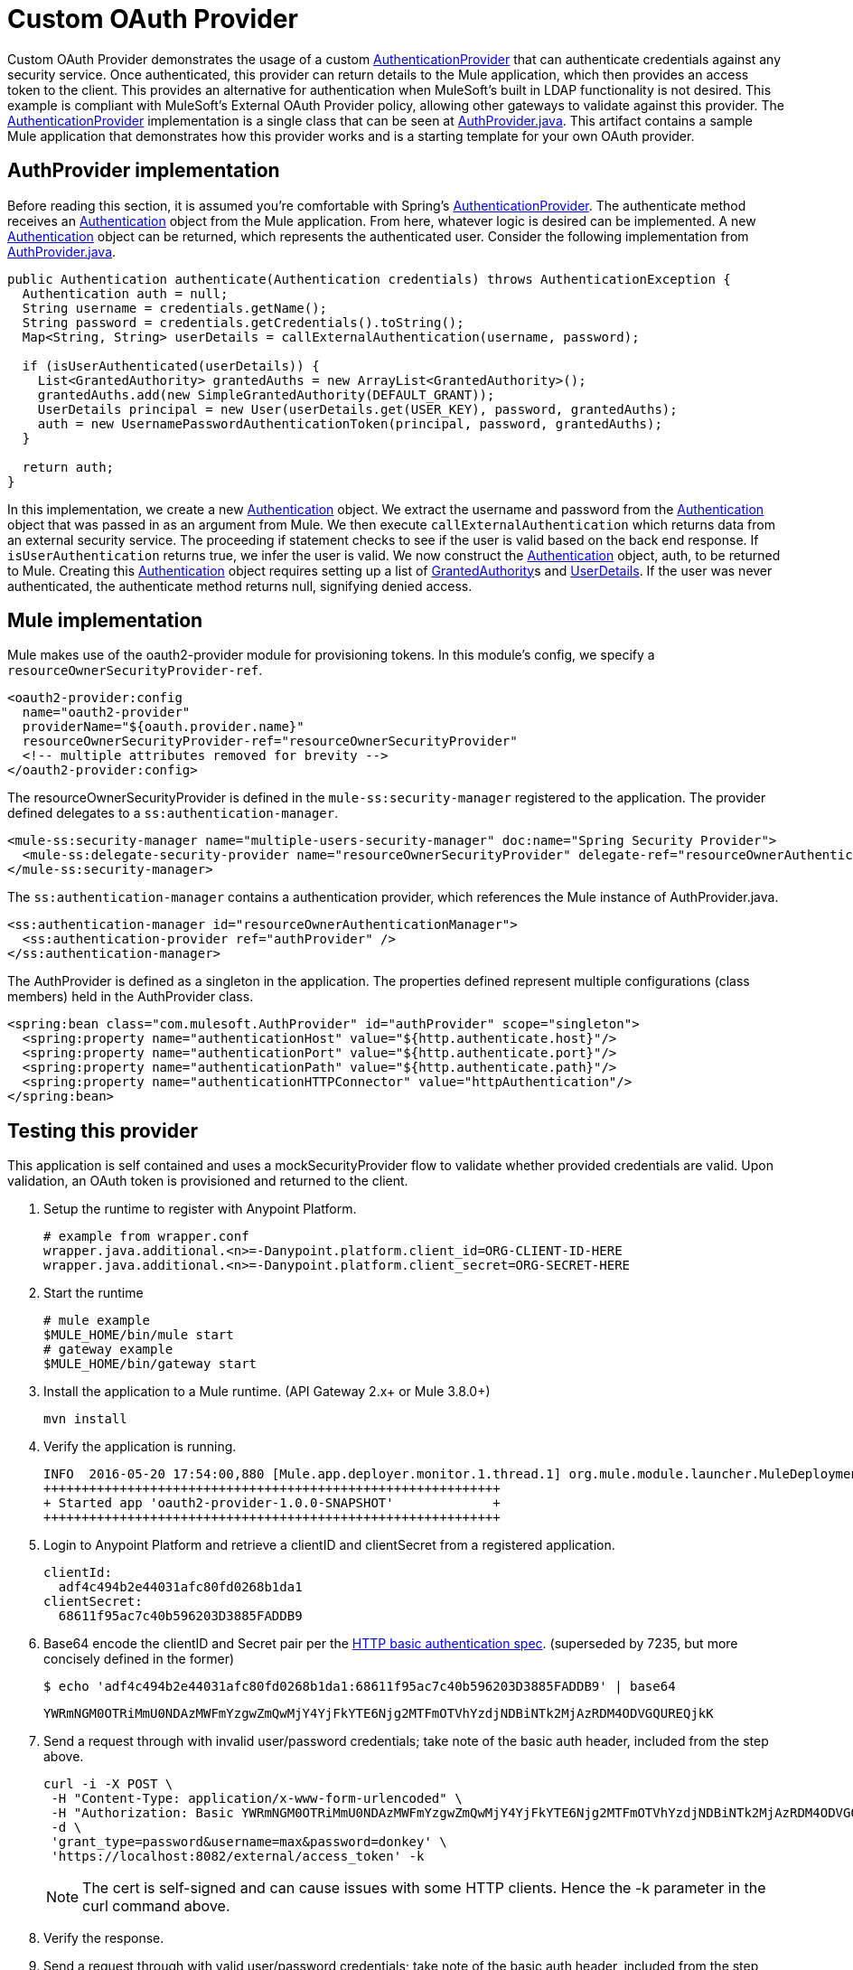 = Custom OAuth Provider

Custom OAuth Provider demonstrates the usage of a custom http://docs.spring.io/spring-security/site/docs/4.1.x/apidocs/org/springframework/security/authentication/AuthenticationProvider.html[AuthenticationProvider] that can authenticate credentials against any security service. Once authenticated, this provider can return details to the Mule application, which then provides an access token to the client. This provides an alternative for authentication when MuleSoft's built in LDAP functionality is not desired. This example is compliant with MuleSoft's External OAuth Provider policy, allowing other gateways to validate against this provider. The http://docs.spring.io/spring-security/site/docs/4.1.x/apidocs/org/springframework/security/authentication/AuthenticationProvider.html[AuthenticationProvider] implementation is a single class that can be seen at link:./src/main/java/com/mulesoft/AuthProvider.java[AuthProvider.java]. This artifact contains a sample Mule application that demonstrates how this provider works and is a starting template for your own OAuth provider.

== AuthProvider implementation

Before reading this section, it is assumed you're comfortable with Spring's https://docs.spring.io/spring-security/site/docs/4.1.x/apidocs[AuthenticationProvider]. The authenticate method receives an http://docs.spring.io/spring-security/site/docs/4.1.x/apidocs/org/springframework/security/core/Authentication.html[Authentication] object from the Mule application. From here, whatever logic is desired can be implemented. A new http://docs.spring.io/spring-security/site/docs/4.1.x/apidocs/org/springframework/security/core/Authentication.html[Authentication] object can be returned, which represents the authenticated user. Consider the following implementation from link:./src/main/java/com/mulesoft/AuthProvider.java[AuthProvider.java].

[source%nowrap,java]
----
public Authentication authenticate(Authentication credentials) throws AuthenticationException {
  Authentication auth = null;
  String username = credentials.getName();
  String password = credentials.getCredentials().toString();
  Map<String, String> userDetails = callExternalAuthentication(username, password);

  if (isUserAuthenticated(userDetails)) {
    List<GrantedAuthority> grantedAuths = new ArrayList<GrantedAuthority>();
    grantedAuths.add(new SimpleGrantedAuthority(DEFAULT_GRANT));
    UserDetails principal = new User(userDetails.get(USER_KEY), password, grantedAuths);
    auth = new UsernamePasswordAuthenticationToken(principal, password, grantedAuths);
  }

  return auth;
}
----

In this implementation, we create a new http://docs.spring.io/spring-security/site/docs/4.1.x/apidocs/org/springframework/security/core/Authentication.html[Authentication] object. We extract the username and password from the http://docs.spring.io/spring-security/site/docs/4.1.x/apidocs/org/springframework/security/core/Authentication.html[Authentication] object that was passed in as an argument from Mule. We then execute `callExternalAuthentication` which returns data from an external security service. The proceeding if statement checks to see if the user is valid based on the back end response. If `isUserAuthentication` returns true, we infer the user is valid. We now construct the http://docs.spring.io/spring-security/site/docs/4.1.x/apidocs/org/springframework/security/core/Authentication.html[Authentication] object, auth, to be returned to Mule. Creating this https://docs.spring.io/spring-security/site/docs/4.1.x/apidocs/[Authentication] object requires setting up a list of http://docs.spring.io/spring-security/site/docs/4.1.x/apidocs/org/springframework/security/core/GrantedAuthority.html[GrantedAuthority]s and http://docs.spring.io/spring-security/site/docs/4.1.x/apidocs/org/springframework/security/core/userdetails/UserDetails.html[UserDetails]. If the user was never authenticated, the authenticate method returns null, signifying denied access.

== Mule implementation

Mule makes use of the oauth2-provider module for provisioning tokens. In this module's config, we specify a `resourceOwnerSecurityProvider-ref`.

[source%nowrap,xml]
----
<oauth2-provider:config
  name="oauth2-provider"
  providerName="${oauth.provider.name}"
  resourceOwnerSecurityProvider-ref="resourceOwnerSecurityProvider"
  <!-- multiple attributes removed for brevity -->
</oauth2-provider:config>
----

The resourceOwnerSecurityProvider is defined in the `mule-ss:security-manager` registered to the application. The provider defined delegates to a `ss:authentication-manager`.

[source%nowrap,xml]
----
<mule-ss:security-manager name="multiple-users-security-manager" doc:name="Spring Security Provider">
  <mule-ss:delegate-security-provider name="resourceOwnerSecurityProvider" delegate-ref="resourceOwnerAuthenticationManager"/>
</mule-ss:security-manager>
----

The `ss:authentication-manager` contains a authentication provider, which references the Mule instance of AuthProvider.java.

[source%nowrap,xml]
----
<ss:authentication-manager id="resourceOwnerAuthenticationManager">
  <ss:authentication-provider ref="authProvider" />
</ss:authentication-manager>
----

The AuthProvider is defined as a singleton in the application. The properties defined represent multiple configurations (class members) held in the AuthProvider class.
[source%nowrap,xml]
----
<spring:bean class="com.mulesoft.AuthProvider" id="authProvider" scope="singleton">
  <spring:property name="authenticationHost" value="${http.authenticate.host}"/>
  <spring:property name="authenticationPort" value="${http.authenticate.port}"/>
  <spring:property name="authenticationPath" value="${http.authenticate.path}"/>
  <spring:property name="authenticationHTTPConnector" value="httpAuthentication"/>
</spring:bean>
----

== Testing this provider

This application is self contained and uses a mockSecurityProvider flow to validate whether provided credentials are valid. Upon validation, an OAuth token is provisioned and returned to the client.

. Setup the runtime to register with Anypoint Platform.
+
[source,txt]
----
# example from wrapper.conf
wrapper.java.additional.<n>=-Danypoint.platform.client_id=ORG-CLIENT-ID-HERE
wrapper.java.additional.<n>=-Danypoint.platform.client_secret=ORG-SECRET-HERE
----

. Start the runtime
+
[source,txt]
----
# mule example
$MULE_HOME/bin/mule start
# gateway example
$MULE_HOME/bin/gateway start
----

. Install the application to a Mule runtime. (API Gateway 2.x+ or Mule 3.8.0+)
+
[source,txt]
----
mvn install
----

. Verify the application is running.
+
[source,txt]
----
INFO  2016-05-20 17:54:00,880 [Mule.app.deployer.monitor.1.thread.1] org.mule.module.launcher.MuleDeploymentService:
++++++++++++++++++++++++++++++++++++++++++++++++++++++++++++
+ Started app 'oauth2-provider-1.0.0-SNAPSHOT'             +
++++++++++++++++++++++++++++++++++++++++++++++++++++++++++++
----

. Login to Anypoint Platform and retrieve a clientID and clientSecret from a registered application.
+
[source,txt]
----
clientId:
  adf4c494b2e44031afc80fd0268b1da1
clientSecret:
  68611f95ac7c40b596203D3885FADDB9
----

. Base64 encode the clientID and Secret pair per the https://tools.ietf.org/html/rfc2617#section-2[HTTP basic authentication spec]. (superseded by 7235, but more concisely defined in the former)
+
[source,txt]
----
$ echo 'adf4c494b2e44031afc80fd0268b1da1:68611f95ac7c40b596203D3885FADDB9' | base64
----
+
[source,txt]
----
YWRmNGM0OTRiMmU0NDAzMWFmYzgwZmQwMjY4YjFkYTE6Njg2MTFmOTVhYzdjNDBiNTk2MjAzRDM4ODVGQUREQjkK
----

. Send a request through with invalid user/password credentials; take note of the basic auth header, included from the step above.
+
[source,txt]
----
curl -i -X POST \
 -H "Content-Type: application/x-www-form-urlencoded" \
 -H "Authorization: Basic YWRmNGM0OTRiMmU0NDAzMWFmYzgwZmQwMjY4YjFkYTE6Njg2MTFmOTVhYzdjNDBiNTk2MjAzRDM4ODVGQUREQjk=" \
 -d \
 'grant_type=password&username=max&password=donkey' \
 'https://localhost:8082/external/access_token' -k
----
NOTE: The cert is self-signed and can cause issues with some HTTP clients. Hence the -k parameter in the curl command above.

. Verify the response.

. Send a request through with valid user/password credentials; take note of the basic auth header, included from the step above.
+
[source,txt]
----
curl -i -X POST \
 -H "Content-Type: application/x-www-form-urlencoded" \
 -H "Authorization: Basic YWRmNGM0OTRiMmU0NDAzMWFmYzgwZmQwMjY4YjFkYTE6Njg2MTFmOTVhYzdjNDBiNTk2MjAzRDM4ODVGQUREQjk=" \
 -d \
 'grant_type=password&username=max&password=mule' \
 'https://localhost:8082/external/access_token' -k
----
NOTE: The password has changed to `mule`. Username `max` and password `mule` are the expected credentials inside the mockSecurityProvider flow.

. Verify the response.
+
[source,json]
----
{
  "access_token": "ACCESS_TOKEN",
  "refresh_token": "REFRESH_TOKEN",
  "token_type": "bearer",
  "expires_in": 1799
}
----
. Validate the Token (Optional)
+
[source,txt]
----
https://localhost:8082/external/validate?access_token=jt_e8eNbDBi8jGx1Ya9afR9oyPIifkzMLncIKe_3ohlkbshcnTLsa1r4NzoXhNhdAgkk2y3kxSezrKR3OaCxZ
 (replace the token)
----
NOTE: The validateTokenFlow is usually called automatically by a policy that intercepts the call to your API. If not, you can code it into your API (not recommended)

. The OAuth2 Dance
+
[subs=+macros]
----
For For a detailed explanation of the OAuth dance, see this link https://docs.mulesoft.com/mule-user-guide/v/3.8/mule-secure-token-service[Mule STS OAuth2.0a Example Application]
